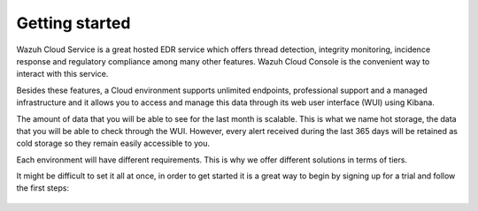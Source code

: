 .. Copyright (C) 2020 Wazuh, Inc.

.. _cloud_getting_started:

Getting started
===============

.. meta::
  :description: Learn how to get started with Wazuh Cloud Service

Wazuh Cloud Service is a great hosted EDR service which offers thread detection, integrity monitoring, incidence response and regulatory compliance among many other features. Wazuh Cloud Console is the convenient way to interact with this service.

Besides these features, a Cloud environment supports unlimited endpoints, professional support and a managed infrastructure and it allows you to access and manage this data through its web user interface (WUI) using Kibana.

The amount of data that you will be able to see for the last month is scalable. This is what we name hot storage, the data that you will be able to check through the WUI. However, every alert received during the last 365 days will be retained as cold storage so they remain easily accessible to you.

Each environment will have different requirements. This is why we offer different solutions in terms of tiers.

It might be difficult to set it all at once, in order to get started it is a great way to begin by signing up for a trial and follow the first steps:


   .. toctree::

      sign-up
      wui-access
      register-agents
      starting-faq
